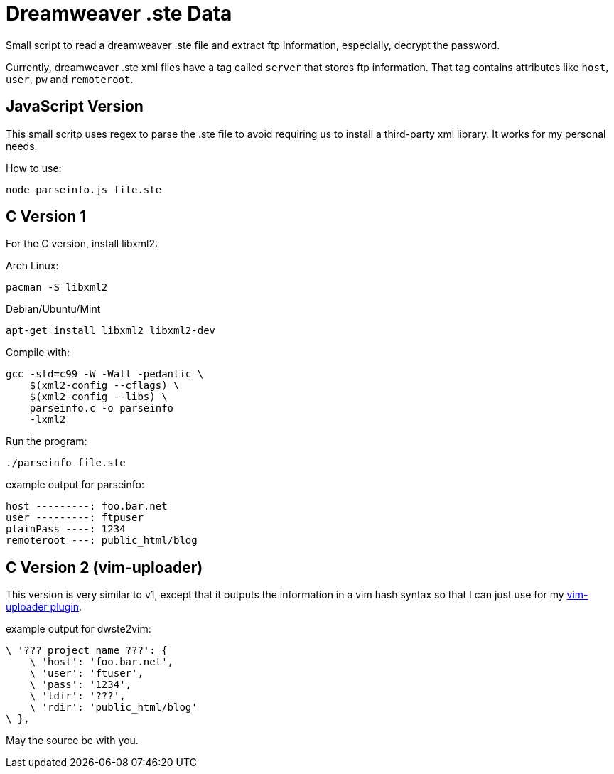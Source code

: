 = Dreamweaver .ste Data

Small script to read a dreamweaver .ste file and extract ftp information,
especially, decrypt the password.

Currently, dreamweaver .ste xml files have a tag called `server` that stores
ftp information. That tag contains attributes like `host`, `user`, `pw`
and `remoteroot`.

== JavaScript Version

This small scritp uses regex to parse the .ste file to avoid requiring
us to install a third-party xml library. It works for my personal needs.

How to use:

    node parseinfo.js file.ste


== C Version 1

For the C version, install libxml2:

Arch Linux:

    pacman -S libxml2


Debian/Ubuntu/Mint

    apt-get install libxml2 libxml2-dev


Compile with:

    gcc -std=c99 -W -Wall -pedantic \
        $(xml2-config --cflags) \
        $(xml2-config --libs) \
        parseinfo.c -o parseinfo
        -lxml2

Run the program:

    ./parseinfo file.ste

.example output for parseinfo:
----
host ---------: foo.bar.net
user ---------: ftpuser
plainPass ----: 1234
remoteroot ---: public_html/blog
----


== C Version 2 (vim-uploader)

This version is very similar to v1, except that it outputs the information
in a vim hash syntax so that I can just use for my
https://github.com/FernandoBasso/vim-uploader[vim-uploader plugin].

.example output for dwste2vim:
----
\ '??? project name ???': {
    \ 'host': 'foo.bar.net',
    \ 'user': 'ftuser',
    \ 'pass': '1234',
    \ 'ldir': '???', 
    \ 'rdir': 'public_html/blog'
\ },
----

May the source be with you.

